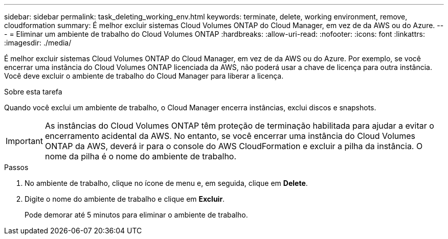 ---
sidebar: sidebar 
permalink: task_deleting_working_env.html 
keywords: terminate, delete, working environment, remove, cloudformation 
summary: É melhor excluir sistemas Cloud Volumes ONTAP do Cloud Manager, em vez de da AWS ou do Azure. 
---
= Eliminar um ambiente de trabalho do Cloud Volumes ONTAP
:hardbreaks:
:allow-uri-read: 
:nofooter: 
:icons: font
:linkattrs: 
:imagesdir: ./media/


[role="lead"]
É melhor excluir sistemas Cloud Volumes ONTAP do Cloud Manager, em vez de da AWS ou do Azure. Por exemplo, se você encerrar uma instância do Cloud Volumes ONTAP licenciada da AWS, não poderá usar a chave de licença para outra instância. Você deve excluir o ambiente de trabalho do Cloud Manager para liberar a licença.

.Sobre esta tarefa
Quando você exclui um ambiente de trabalho, o Cloud Manager encerra instâncias, exclui discos e snapshots.


IMPORTANT: As instâncias do Cloud Volumes ONTAP têm proteção de terminação habilitada para ajudar a evitar o encerramento acidental da AWS. No entanto, se você encerrar uma instância do Cloud Volumes ONTAP da AWS, deverá ir para o console do AWS CloudFormation e excluir a pilha da instância. O nome da pilha é o nome do ambiente de trabalho.

.Passos
. No ambiente de trabalho, clique no ícone de menu e, em seguida, clique em *Delete*.
. Digite o nome do ambiente de trabalho e clique em *Excluir*.
+
Pode demorar até 5 minutos para eliminar o ambiente de trabalho.


